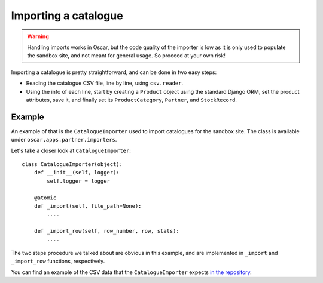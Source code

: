 =====================
Importing a catalogue
=====================

.. warning::

   Handling imports works in Oscar, but the code quality of the importer is
   low as it is only used to populate the sandbox site, and not meant for
   general usage. So proceed at your own risk!

Importing a catalogue is pretty straightforward, and can be done in two easy
steps:

* Reading the catalogue CSV file, line by line, using ``csv.reader``.

* Using the info of each line, start by creating a ``Product`` object using the
  standard Django ORM, set the product attributes, save it, and finally set its
  ``ProductCategory``, ``Partner``, and ``StockRecord``.

Example
-------

An example of that is the ``CatalogueImporter`` used to import catalogues for
the sandbox site. The class is available under
``oscar.apps.partner.importers``.

Let's take a closer look at ``CatalogueImporter``::

    class CatalogueImporter(object):
        def __init__(self, logger):
            self.logger = logger

        @atomic
        def _import(self, file_path=None):
            ....

        def _import_row(self, row_number, row, stats):
            ....


The two steps procedure we talked about are obvious in this example, and are
implemented in ``_import`` and ``_import_row`` functions, respectively.

You can find an example of the CSV data that the ``CatalogueImporter``
expects `in the repository`_.

.. _`in the repository`: https://github.com/django-oscar/django-oscar/blob/master/sandbox/fixtures/books.essential.csv
